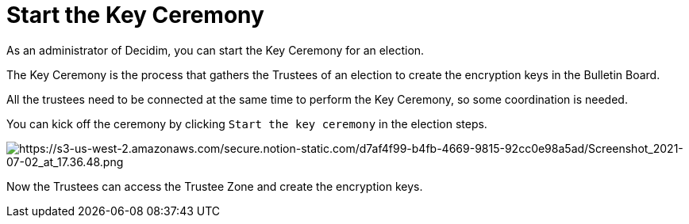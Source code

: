 = Start the Key Ceremony

As an administrator of Decidim, you can start the Key Ceremony for an election.

The Key Ceremony is the process that gathers the Trustees of an election to create the encryption keys in the Bulletin Board.

All the trustees need to be connected at the same time to perform the Key Ceremony, so some coordination is needed.

You can kick off the ceremony by clicking `Start the key ceremony` in the election steps.

image::https://s3-us-west-2.amazonaws.com/secure.notion-static.com/d7af4f99-b4fb-4669-9815-92cc0e98a5ad/Screenshot_2021-07-02_at_17.36.48.png[https://s3-us-west-2.amazonaws.com/secure.notion-static.com/d7af4f99-b4fb-4669-9815-92cc0e98a5ad/Screenshot_2021-07-02_at_17.36.48.png]

Now the Trustees can access the Trustee Zone and create the encryption keys.
